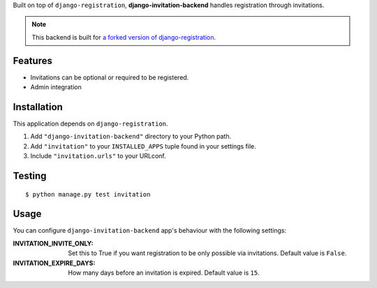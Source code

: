 Built on top of ``django-registration``, **django-invitation-backend**
handles registration through invitations.

.. note::
   This backend is built for `a forked version of django-registration <https://github.com/ykakihara/django-registration>`_.


Features
========

- Invitations can be optional or required to be registered.
- Admin integration


Installation
============

This application depends on ``django-registration``.

#. Add ``"django-invitation-backend"`` directory to your Python path.
#. Add ``"invitation"`` to your ``INSTALLED_APPS`` tuple found in your
   settings file.
#. Include ``"invitation.urls"`` to your URLconf.


Testing
=======
::

$ python manage.py test invitation


Usage
=====

You can configure ``django-invitation-backend`` app's behaviour with
the following settings:

:INVITATION_INVITE_ONLY:
    Set this to True if you want registration to be only possible via
    invitations. Default value is ``False``.

:INVITATION_EXPIRE_DAYS:
    How many days before an invitation is expired. Default value is ``15``.
